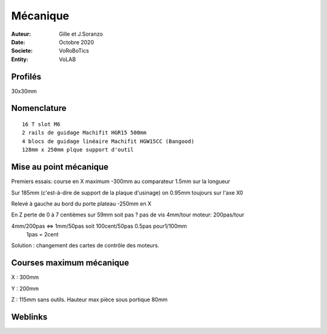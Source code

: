 ++++++++++++++++++++++++++++++++++++++++++++++++++++++++++++++++++++++++++++++++++++++++++++++++++++
Mécanique
++++++++++++++++++++++++++++++++++++++++++++++++++++++++++++++++++++++++++++++++++++++++++++++++++++

:Auteur: Gille et J.Soranzo
:Date: Octobre 2020
:Societe: VoRoBoTics
:Entity: VoLAB



====================================================================================================
Profilés
====================================================================================================

30x30mm

====================================================================================================
Nomenclature
====================================================================================================
::

    16 T slot M6
    2 rails de guidage Machifit HGR15 500mm
    4 blocs de guidage linéaire Machifit HGW15CC (Bangood)
    128mm x 250mm plque support d'outil
    
.. Contre plaque glissière 180mm x 350mm


====================================================================================================
Mise au point mécanique
====================================================================================================
Premiers essais: course en X maximum -300mm au comparateur 1.5mm sur la longueur

Sur 185mm (c'est-à-dire de support de la plaque d'usinage) on 0.95mm toujours sur l'axe X0

Relevé à gauche au bord du porte plateau -250mm en X

En Z perte de 0 à 7 centièmes sur 59mm soit pas ? pas de vis 4mm/tour moteur: 200pas/tour

4mm/200pas <=> 1mm/50pas soit 100cent/50pas                   0.5pas pour1/100mm
 1pas = 2cent

Solution : changement des cartes de contrôle des moteurs.

====================================================================================================
Courses maximum mécanique
====================================================================================================
X : 300mm

Y : 200mm

Z : 115mm sans outils. Hauteur max pièce sous portique 80mm



====================================================================================================
Weblinks
====================================================================================================

.. target-notes::